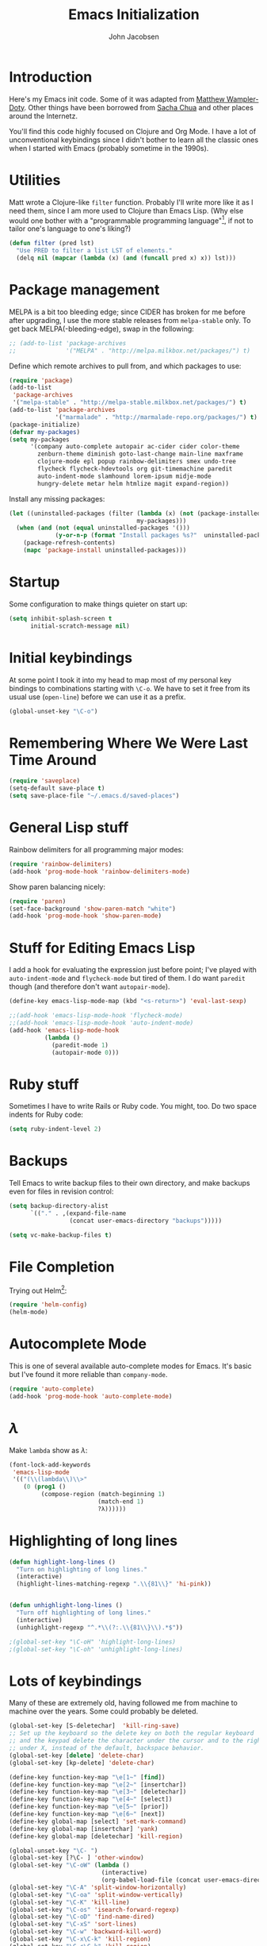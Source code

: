 #+LaTeX_HEADER:\usepackage[margin=0.75in]{geometry}
#+TITLE: Emacs Initialization
#+AUTHOR: John Jacobsen


* Introduction
Here's my Emacs init code.  Some of it was adapted from [[https://github.com/xcthulhu][Matthew
Wampler-Doty]].  Other things have been borrowed from [[http://sachachua.com/blog/][Sacha Chua]] and
other places around the Internetz.

You'll find this code highly focused on Clojure and Org Mode.  I have
a lot of unconventional keybindings since I didn't bother to learn all
the classic ones when I started with Emacs (probably sometime in the
1990s).

* Utilities
Matt wrote a Clojure-like =filter= function.  Probably I'll write more
like it as I need them, since I am more used to Clojure than Emacs
Lisp.  (Why else would one bother with a "programmable programming
language"[fn:: John Foderaro, [[http://www.paulgraham.com/chameleon.html][CACM]], Sept. 1991.], if not to tailor
one's language to one's liking?)

#+BEGIN_SRC emacs-lisp
(defun filter (pred lst)
  "Use PRED to filter a list LST of elements."
  (delq nil (mapcar (lambda (x) (and (funcall pred x) x)) lst)))
#+END_SRC

* Package management
MELPA is a bit too bleeding edge; since CIDER has broken for me
before after upgrading, I use the more stable releases from =melpa-stable=
only.  To get back MELPA(-bleeding-edge), swap in the following:

#+BEGIN_SRC emacs-lisp
;; (add-to-list 'package-archives
;;              '("MELPA" . "http://melpa.milkbox.net/packages/") t)
#+END_SRC

Define which remote archives to pull from, and which packages to use:
#+BEGIN_SRC emacs-lisp
  (require 'package)
  (add-to-list
   'package-archives
   '("melpa-stable" . "http://melpa-stable.milkbox.net/packages/") t)
  (add-to-list 'package-archives
               '("marmalade" . "http://marmalade-repo.org/packages/") t)
  (package-initialize)
  (defvar my-packages)
  (setq my-packages
        '(company auto-complete autopair ac-cider cider color-theme
          zenburn-theme diminish goto-last-change main-line maxframe
          clojure-mode epl popup rainbow-delimiters smex undo-tree
          flycheck flycheck-hdevtools org git-timemachine paredit
          auto-indent-mode slamhound lorem-ipsum midje-mode
          hungry-delete metar helm htmlize magit expand-region))
#+END_SRC

Install any missing packages:

#+BEGIN_SRC emacs-lisp
  (let ((uninstalled-packages (filter (lambda (x) (not (package-installed-p x)))
                                      my-packages)))
    (when (and (not (equal uninstalled-packages '()))
               (y-or-n-p (format "Install packages %s?"  uninstalled-packages)))
      (package-refresh-contents)
      (mapc 'package-install uninstalled-packages)))
#+END_SRC

* Startup
Some configuration to make things quieter on start up:
#+BEGIN_SRC emacs-lisp
(setq inhibit-splash-screen t
      initial-scratch-message nil)
#+END_SRC

* Initial keybindings
At some point I took it into my head to map most of my personal key
bindings to combinations starting with =\C-o=.  We have to set it free
from its usual use (=open-line=) before we can use it as a prefix.
#+BEGIN_SRC emacs-lisp
(global-unset-key "\C-o")
#+END_SRC
* Remembering Where We Were Last Time Around
#+BEGIN_SRC emacs-lisp
(require 'saveplace)
(setq-default save-place t)
(setq save-place-file "~/.emacs.d/saved-places")
#+END_SRC

* General Lisp stuff
Rainbow delimiters for all programming major modes:
#+BEGIN_SRC emacs-lisp
(require 'rainbow-delimiters)
(add-hook 'prog-mode-hook 'rainbow-delimiters-mode)
#+END_SRC

Show paren balancing nicely:
#+BEGIN_SRC emacs-lisp
(require 'paren)
(set-face-background 'show-paren-match "white")
(add-hook 'prog-mode-hook 'show-paren-mode)
#+END_SRC
* Stuff for Editing Emacs Lisp
I add a hook for evaluating the expression just before point; I've
played with =auto-indent-mode= and =flycheck-mode= but tired of them.
I do want =paredit= though (and therefore don't want =autopair-mode=).
#+BEGIN_SRC emacs-lisp
(define-key emacs-lisp-mode-map (kbd "<s-return>") 'eval-last-sexp)

;;(add-hook 'emacs-lisp-mode-hook 'flycheck-mode)
;;(add-hook 'emacs-lisp-mode-hook 'auto-indent-mode)
(add-hook 'emacs-lisp-mode-hook
          (lambda ()
            (paredit-mode 1)
            (autopair-mode 0)))
#+END_SRC

* Ruby stuff
Sometimes I have to write Rails or Ruby code.  You might, too.  Do two
space indents for Ruby code:
#+BEGIN_SRC emacs-lisp
(setq ruby-indent-level 2)
#+END_SRC

* Backups
Tell Emacs to write backup files to their own directory, and make
backups even for files in revision control:
#+BEGIN_SRC emacs-lisp
(setq backup-directory-alist
      `(("." . ,(expand-file-name
                 (concat user-emacs-directory "backups")))))

(setq vc-make-backup-files t)

#+END_SRC

* File Completion

Trying out Helm[fn:: http://emacs-helm.github.io/helm/]:

#+BEGIN_SRC emacs-lisp
(require 'helm-config)
(helm-mode)
#+END_SRC

* Autocomplete Mode
This is one of several available auto-complete modes for Emacs.  It's basic but
I've found it more reliable than =company-mode=.
#+BEGIN_SRC emacs-lisp
(require 'auto-complete)
(add-hook 'prog-mode-hook 'auto-complete-mode)
#+END_SRC

* $\lambda$
Make =lambda= show as $\lambda$:
#+BEGIN_SRC emacs-lisp
(font-lock-add-keywords
 'emacs-lisp-mode
 '(("(\\(lambda\\)\\>"
    (0 (prog1 ()
         (compose-region (match-beginning 1)
                         (match-end 1)
                         ?λ))))))
#+END_SRC

* Highlighting of long lines
#+BEGIN_SRC emacs-lisp
(defun highlight-long-lines ()
  "Turn on highlighting of long lines."
  (interactive)
  (highlight-lines-matching-regexp ".\\{81\\}" 'hi-pink))


(defun unhighlight-long-lines ()
  "Turn off highlighting of long lines."
  (interactive)
  (unhighlight-regexp "^.*\\(?:.\\{81\\}\\).*$"))

;(global-set-key "\C-oH" 'highlight-long-lines)
;(global-set-key "\C-oh" 'unhighlight-long-lines)
#+END_SRC

* Lots of keybindings
Many of these are extremely old, having followed me from machine to
machine over the years.  Some could probably be deleted.
#+BEGIN_SRC emacs-lisp
  (global-set-key [S-deletechar]  'kill-ring-save)
  ;; Set up the keyboard so the delete key on both the regular keyboard
  ;; and the keypad delete the character under the cursor and to the right
  ;; under X, instead of the default, backspace behavior.
  (global-set-key [delete] 'delete-char)
  (global-set-key [kp-delete] 'delete-char)

  (define-key function-key-map "\e[1~" [find])
  (define-key function-key-map "\e[2~" [insertchar])
  (define-key function-key-map "\e[3~" [deletechar])
  (define-key function-key-map "\e[4~" [select])
  (define-key function-key-map "\e[5~" [prior])
  (define-key function-key-map "\e[6~" [next])
  (define-key global-map [select] 'set-mark-command)
  (define-key global-map [insertchar] 'yank)
  (define-key global-map [deletechar] 'kill-region)

  (global-unset-key "\C- ")
  (global-set-key [?\C- ] 'other-window)
  (global-set-key "\C-oW" (lambda ()
                            (interactive)
                            (org-babel-load-file (concat user-emacs-directory "org/init.org"))))
  (global-set-key "\C-A" 'split-window-horizontally)
  (global-set-key "\C-oa" 'split-window-vertically)
  (global-set-key "\C-K" 'kill-line)
  (global-set-key "\C-os" 'isearch-forward-regexp)
  (global-set-key "\C-oD" 'find-name-dired)
  (global-set-key "\C-xS" 'sort-lines)
  (global-set-key "\C-w" 'backward-kill-word)
  (global-set-key "\C-x\C-k" 'kill-region)
  (global-set-key "\C-c\C-k" 'kill-region)
  (global-set-key "\C-ok" 'comment-region)
  (global-set-key "\C-ou" 'uncomment-region)
  (global-set-key "\C-on" 'er/expand-region)
  (global-set-key "\C-oe" 'eval-current-buffer)
  (global-set-key "\C-od" 'delete-horizontal-space)
  (global-set-key "\C-ob" 'backward-word)
  (global-set-key "\C-oq" 'query-replace-regexp)
  (global-set-key "\C-oL" 'lorem-ipsum-insert-paragraphs)
  (global-set-key "\C-]"  'fill-region)
  (global-set-key "\C-ot" 'beginning-of-buffer)
  (global-set-key "\C-oT" 'toggle-window-split)
  (global-set-key "\C-N" 'enlarge-window)
  (global-set-key "\C-o\C-n" 'enlarge-window-horizontally)
  (global-set-key "\C-oc" 'paredit-duplicate-closest-sexp)
  (global-set-key "\C-ol" 'goto-line)
  (global-set-key "\C-ob" 'end-of-buffer)
  (global-set-key "\C-op" 'fill-region)
  (global-set-key "\C-og" 'save-buffers-kill-emacs)
  (global-set-key "\C-od" 'downcase-region)
  (global-set-key "\C-oR" 'indent-region)
  (global-set-key "\C-or" 'rgrep)
  (global-set-key "\C-L" 'delete-other-windows)
  (global-set-key "\C-B" 'scroll-down)
  (global-set-key "\C-F" 'scroll-up)
  (global-set-key "\C-V" 'save-buffer)
  (global-set-key "\C-R" 'isearch-forward)
  (global-set-key "\C-^" 'wnt-alog-add-entry)
  (global-set-key "\C-T" 'set-mark-command)
  (global-set-key "\C-Y" 'yank)
  (global-set-key "\C-D" 'backward-delete-char-untabify)
  (global-set-key "\C-\\" 'shell)
  (global-set-key "\C-oi" 'quoted-insert)
  (global-set-key "\e[1~" 'isearch-forward)
  (global-set-key [select] 'set-mark-command)
  (global-set-key [insertchar] 'yank)
  (global-set-key [deletechar] 'kill-region)
  (global-set-key "\C-\\" 'shell)
  (global-set-key "\C-oi" 'quoted-insert)
  (global-set-key "\e[1~" 'isearch-forward)
  (global-set-key [select] 'set-mark-command)
  (global-set-key [insertchar] 'yank)
  (global-set-key [deletechar] 'kill-region)
  (global-set-key (kbd "s-0") 'org-todo-list)
#+END_SRC

Shortcuts for jumping directly into most commonly-used buffers:
#+BEGIN_SRC emacs-lisp
(global-set-key "\C-oO" (lambda ()
                          (interactive)
                          (find-file "~/Dropbox/org/toplevel.org")))
(global-set-key "\C-oE" (lambda ()
                          (interactive)
                          (find-file "~/.emacs.d/org/init.org")))
#+END_SRC

Keyboard shortcuts for joining lines before and after point (thanks to
[[http://whattheemacsd.com/][http://whattheemacsd.com/]] for the =(join-line -1) trick)=:
#+BEGIN_SRC emacs-lisp
(global-set-key (kbd "M-j")
  (lambda () (interactive) (join-line -1)))
(global-set-key "\C-oo" 'join-line)
#+END_SRC

Show trailing whitespace, `cause /we hates it..../
#+BEGIN_SRC emacs-lisp
(setq-default show-trailing-whitespace t)
#+END_SRC

* Clojure setup
Don't go to REPL buffer when starting Cider:
#+BEGIN_SRC emacs-lisp
(setq cider-repl-pop-to-buffer-on-connect nil)
#+END_SRC

** Key bindings special to Midje facts
Set up Midje fact with mark inserted at beginning of comment text
(refill as needed in appropriate columns, using =C-oF=).
#+BEGIN_SRC emacs-lisp
(global-set-key "\C-of" (lambda ()
                          (interactive)
                          (insert "(fact                               \"\"\n\n  )")
                          (backward-char 6)
                          (set-mark (point))))
#+END_SRC
Perform the refill operation for the text string in a Midje fact:
#+BEGIN_SRC emacs-lisp
(global-set-key "\C-oF" (lambda ()
                          (interactive)
                          (set-left-margin (mark) (point) 37)
                          (fill-region (mark) (point))))

#+END_SRC

Append result of evaluating previous expression (Clojure):
#+BEGIN_SRC emacs-lisp
(defun cider-eval-last-sexp-and-append ()
  "Evaluate the expression preceding point and append result."
  (interactive)
  (let ((last-sexp (cider-last-sexp)))
    ;; we have to be sure the evaluation won't result in an error
    (cider-eval-and-get-value last-sexp)
    (with-current-buffer (current-buffer)
      (insert ";;=>\n"))
    (cider-interactive-eval-print last-sexp)))


(defun cider-format-with-out-str-pprint-eval (form)
  "Return a string of Clojure code that will return pretty-printed FORM."
  (format "(clojure.core/let [x %s] (with-out-str (clojure.pprint/pprint x)))" form))


(defun cider-eval-last-sexp-and-pprint-append ()
  "Evaluate the expression preceding point and append pretty-printed result."
  (interactive)
  (let ((last-sexp (cider-last-sexp)))
    ;; we have to be sure the evaluation won't result in an error
    (with-current-buffer (current-buffer)
      (insert ";;=>\n")
      (insert (cider-eval-and-get-value (cider-format-with-out-str-pprint-eval last-sexp))))))


;; A few paredit things, also from whattheemacsd.com:
(defun paredit--is-at-start-of-sexp ()
  (and (looking-at "(\\|\\[")
       (not (nth 3 (syntax-ppss))) ;; inside string
       (not (nth 4 (syntax-ppss))))) ;; inside comment

(defun paredit-duplicate-closest-sexp ()
  (interactive)
  ;; skips to start of current sexp
  (while (not (paredit--is-at-start-of-sexp))
    (paredit-backward))
  (set-mark-command nil)
  ;; while we find sexps we move forward on the line
  (while (and (bounds-of-thing-at-point 'sexp)
              (<= (point) (car (bounds-of-thing-at-point 'sexp)))
              (not (= (point) (line-end-position))))
    (forward-sexp)
    (while (looking-at " ")
      (forward-char)))
  (kill-ring-save (mark) (point))
  ;; go to the next line and copy the sexprs we encountered
  (paredit-newline)
  (yank)
  (exchange-point-and-mark))


#+END_SRC

** Correcting single-whitespaced toplevel forms
#+BEGIN_SRC emacs-lisp
(defun correct-single-whitespace ()
  "Correct single-spaced Lisp toplevel forms."
  (interactive)
  (goto-char 1)
  (while (search-forward-regexp ")\n\n(" nil t)
    (replace-match ")\n\n\n(" t nil)))
(global-set-key "\C-oQ" 'correct-single-whitespace)
#+END_SRC

#+BEGIN_SRC emacs-lisp
(add-hook 'clojure-mode-hook
          '(lambda ()
             (paredit-mode 1)
             (highlight-long-lines)
             (define-key clojure-mode-map (kbd "C-c e") 'shell-eval-last-expression)
             (define-key clojure-mode-map (kbd "C-o x") 'cider-eval-defun-at-point)
             (define-key clojure-mode-map (kbd "C-o j") 'cider-jack-in)
             (define-key clojure-mode-map (kbd "C-o J") 'cider-restart)
             (define-key clojure-mode-map (kbd "C-<up>") 'paredit-backward)
             (define-key clojure-mode-map (kbd "C-<down>") 'paredit-forward)
             (define-key clojure-mode-map (kbd "C-o y")
               'cider-eval-last-sexp-and-append)
             (define-key clojure-mode-map (kbd "C-o Y")
               'cider-eval-last-sexp-and-pprint-append)
             (define-key clojure-mode-map (kbd "s-i") 'cider-eval-last-sexp)
             (define-key clojure-mode-map (kbd "C-c x") 'shell-eval-defun)))
#+END_SRC

#+BEGIN_SRC emacs-lisp
;; Minibuffer size
(add-hook 'minibuffer-setup-hook 'my-minibuffer-setup)
(defun my-minibuffer-setup ()
  (set (make-local-variable 'face-remapping-alist)
       '((default :height 1.5))))

#+END_SRC

#+BEGIN_SRC emacs-lisp
;;;; Swap window split orientation
;;;; (http://emacs.stackexchange.com/questions/318/switch-window-split-orientation-fastest-way):
(defun toggle-window-split ()
  (interactive)
  (if (= (count-windows) 2)
      (let* ((this-win-buffer (window-buffer))
             (next-win-buffer (window-buffer (next-window)))
             (this-win-edges (window-edges (selected-window)))
             (next-win-edges (window-edges (next-window)))
             (this-win-2nd (not (and (<= (car this-win-edges)
                                         (car next-win-edges))
                                     (<= (cadr this-win-edges)
                                         (cadr next-win-edges)))))
             (splitter
              (if (= (car this-win-edges)
                     (car (window-edges (next-window))))
                  'split-window-horizontally
                'split-window-vertically)))
        (delete-other-windows)
        (let ((first-win (selected-window)))
          (funcall splitter)
          (if this-win-2nd (other-window 1))
          (set-window-buffer (selected-window) this-win-buffer)
          (set-window-buffer (next-window) next-win-buffer)
          (select-window first-win)
          (if this-win-2nd (other-window 1))))))

#+END_SRC

** Mode line hack
Shorten =clojure-mode= in mode line[fn:: From http://whattheemacsd.com/].
#+BEGIN_SRC emacs-lisp
(defmacro rename-modeline (package-name mode new-name)
  `(eval-after-load ,package-name
     '(defadvice ,mode (after rename-modeline activate)
        (setq mode-name ,new-name))))

(rename-modeline "clojure-mode" clojure-mode "Clj")
#+END_SRC

* Stuff for running shells within Emacs
** Path Magic
Smooth the waters for starting processes from the shell.  "Set up
Emacs' `exec-path' and PATH environment variable to match the user's
shell.  This is particularly useful under Mac OSX, where GUI apps are
not started from a shell[fn:: See
http://stackoverflow.com/questions/8606954/path-and-exec-path-set-but-emacs-does-not-find-executable]."
#+BEGIN_SRC emacs-lisp
  (defun set-exec-path-from-shell-PATH ()
    (interactive)
    (let ((path-from-shell
           (replace-regexp-in-string
            "[ \t\n]*$" ""
            (shell-command-to-string "$SHELL --login -i -c 'echo $PATH'"))))
      (setenv "PATH" path-from-shell)
      (setq exec-path (split-string path-from-shell path-separator))))
#+END_SRC

** Moar Shells
Create shell in new buffer when needed, rather than just loading up
the existing shell buffer.
#+BEGIN_SRC emacs-lisp
(defun create-shell-in-new-buffer ()
  (interactive)
  (let ((currentbuf (get-buffer-window (current-buffer)))
	(newbuf (generate-new-buffer-name "*shell*")))
    (generate-new-buffer newbuf)
    (set-window-dedicated-p currentbuf nil)
    (set-window-buffer currentbuf newbuf)
    (shell newbuf)))

(global-set-key "\C-oS" 'create-shell-in-new-buffer)
#+END_SRC

** Kill shell buffers quickly
"With this snippet, [a second] press of C-d will
kill the buffer.  It's pretty nice, since you then just tap C-d twice
to get rid of the shell and go on about your merry way[fn:: From http://whattheemacsd.com.]"
#+BEGIN_SRC emacs-lisp
(defun comint-delchar-or-eof-or-kill-buffer (arg)
  (interactive "p")
  (if (null (get-buffer-process (current-buffer)))
      (kill-buffer)
    (comint-delchar-or-maybe-eof arg)))

(add-hook 'shell-mode-hook
          (lambda ()
            (define-key shell-mode-map
              (kbd "C-d") 'comint-delchar-or-eof-or-kill-buffer)))
#+END_SRC

* Stuff related to configuring Emacs-in-a-window
When running GUI Emacs (i.e. on OS-X, which is the only way I run
Emacs these days anyways), set the theme to Zenburn, turn off visual
noise, fix up the PATH for shells, and allow resizing of window.
#+BEGIN_SRC emacs-lisp
  (when window-system
    (load-theme 'zenburn t)
    (tool-bar-mode -1)
    (scroll-bar-mode -1)
    (set-exec-path-from-shell-PATH)
    (global-set-key (kbd "s-=") 'text-scale-increase)
    (global-set-key (kbd "s--") 'text-scale-decrease))
#+END_SRC

Don't pop up newly-opened files in a new frame -- use existing one:

#+BEGIN_SRC emacs-lisp
(setq ns-pop-up-frames nil)
#+END_SRC

* Common Lisp
I haven't done too much Common Lisp programming yet, but have just
played around.  So far I find Emacs integration to be at least as good
as with Clojure.  Here I mimic two of the keybindings I use most from
Clojure.
#+BEGIN_SRC emacs-lisp
  (require 'slime-autoloads)
  (setq inferior-lisp-program "/usr/local/bin/sbcl")
  (setq slime-contribs '(slime-fancy))
  (add-hook 'lisp-mode-hook
            '(lambda ()
               (paredit-mode 1)
               (highlight-long-lines)
               (define-key lisp-mode-map (kbd "C-o j") 'slime)
               (define-key lisp-mode-map (kbd "s-i")
                           'slime-eval-last-expression)))
#+END_SRC

* Magit stuff
Bind key for quick Git status:
#+BEGIN_SRC emacs-lisp
  (global-set-key "\C-om" 'magit-status)
#+END_SRC
* Org Mode
General setup:
#+BEGIN_SRC emacs-lisp
(require 'org)
(require 'ob-clojure)
#+END_SRC

Show source code highlighting in code blocks:
#+BEGIN_SRC emacs-lisp
(setq org-src-fontify-natively t)
#+END_SRC

Allow alphabetical plain lists (=a.=, =A.=, =a)=, =A)=).
#+BEGIN_SRC emacs-lisp
(setq org-list-allow-alphabetical t)
#+END_SRC

Put clock in/out timestamps into drawer, so they stay hidden when expanding items.
#+BEGIN_SRC emacs-lisp
(setq org-clock-into-drawer t)
#+END_SRC

Set Clojure backend for literate programming.
#+BEGIN_SRC emacs-lisp
(setq org-babel-clojure-backend 'cider)
#+END_SRC

Don't ask for confirmation before evaluating code in these languages
(*use at your own risk*):
#+BEGIN_SRC emacs-lisp
  (defun my-org-confirm-babel-evaluate (lang body)
    (and
     (not (string= lang "lisp"))
     (not (string= lang "emacs-lisp"))
     (not (string= lang "clojure"))))
  (setq org-confirm-babel-evaluate 'my-org-confirm-babel-evaluate)
#+END_SRC

Clock in/out based on TODO state changes[fn:: From
http://sachachua.com/blog/2007/12/clocking-time-with-emacs-org/].

#+BEGIN_SRC emacs-lisp
(eval-after-load 'org
  '(progn
     (defun wicked/org-clock-in-if-starting ()
       "Clock in when the task is marked STARTED."
       (when (and (string= org-state "STARTED")
                  (not (string= org-last-state org-state)))
         (org-clock-in)))
     (add-hook 'org-after-todo-state-change-hook
               'wicked/org-clock-in-if-starting)
     (defadvice org-clock-in (after wicked activate)
       "Set this task's status to 'STARTED'."
       (org-todo "STARTED"))
     (defun wicked/org-clock-out-if-waiting ()
       "Clock out when the task is marked WAITING."
       (when (and (string= org-state "WAITING")
                  (equal (marker-buffer org-clock-marker) (current-buffer))
                  (< (point) org-clock-marker)
                  (> (save-excursion (outline-next-heading) (point))
                     org-clock-marker)
                  (not (string= org-last-state org-state)))
         (org-clock-out)))
     (add-hook 'org-after-todo-state-change-hook
               'wicked/org-clock-out-if-waiting)))

#+END_SRC

Log when an item goes to DONE state:
#+BEGIN_SRC emacs-lisp
(setq org-log-done t)
#+END_SRC

Refile things sensibly based on where they occur in original outline:
#+BEGIN_SRC emacs-lisp
(setq org-refile-targets (quote ((nil :maxlevel . 10)
                                 (org-agenda-files :maxlevel . 10))))
(setq org-refile-use-outline-path t)
(setq org-outline-path-complete-in-steps nil)
(setq org-refile-allow-creating-parent-nodes (quote confirm))
#+END_SRC

GTD-style TODO states:
#+BEGIN_SRC emacs-lisp
(setq org-todo-keywords
      '((sequence "TODO" "STARTED" "WAITING" "SOMEDAY" "DONE")))
#+END_SRC

Where to find agenda files:
#+BEGIN_SRC emacs-lisp
(setq org-agenda-files '("~/Dropbox/org"))
#+END_SRC

Quickly launch agenda:
#+BEGIN_SRC emacs-lisp
(define-key global-map "\C-ca" 'org-agenda)

#+END_SRC

Use Org's capture system:
#+BEGIN_SRC emacs-lisp
  (setq org-default-notes-file "~/Dropbox/org/toplevel.org")
  (define-key global-map "\C-cc" 'org-capture)
#+END_SRC

Export " as `` and '':
#+BEGIN_SRC emacs-lisp
(setq org-export-with-smart-quotes t)
#+END_SRC


* Blogging
#+BEGIN_SRC emacs-lisp
  (setq org-sitemap-link-format
        "@@html:<span class='sm-d'>%d</span> &nbsp; &nbsp; &nbsp; <span class='sm-t'>%t</span>@@"
        org-sitemap-html-preamble
        "<link rel=\"stylesheet\" href=\"../css/style.css\" type=\"text/css\" />
         <link rel=\"stylesheet\" href=\"http://code.jquery.com/ui/1.10.3/themes/smoothness/jquery-ui.css\" />
         <link rel=\"stylesheet\" href=\"https://cdn.jsdelivr.net/bootstrap/3.3.0/css/bootstrap.min.css\">
         <link rel=\"stylesheet\" href=\"https://cdn.jsdelivr.net/bootstrap/3.3.0/css/bootstrap-theme.min.css\">
         <script src=\"http://code.jquery.com/jquery-1.9.1.js\"></script>
         <script src=\"http://code.jquery.com/ui/1.10.3/jquery-ui.js\"></script>
         <script src=\"https://cdn.jsdelivr.net/bootstrap/3.3.0/js/bootstrap.min.js\"></script>
         <link rel=\"shortcut icon\" href=\"../images/favicon.gif\">
         <div id=\"my-org-div-home-and-up\">
            <a href=\"index.html\">home </a>
            <span class=\"muted\">...</span>
            <a href=\"sitemap.html\"> archive </a>
         </div>"
        org-sitemap-html-postamble
        "<div id=\"disqus_thread\"></div>
<script type=\"text/javascript\">
    var disqus_shortname = 'eigenhombrecom'; // required: replace example with your forum shortname
    /* * * DON'T EDIT BELOW THIS LINE * * */
    (function() {
        var dsq = document.createElement('script'); dsq.type = 'text/javascript'; dsq.async = true;
        dsq.src = 'http://' + disqus_shortname + '.disqus.com/embed.js';
        (document.getElementsByTagName('head')[0] || document.getElementsByTagName('body')[0]).appendChild(dsq);
    })();
</script>
<noscript>Please enable JavaScript to view the <a href=\"http://disqus.com/?ref_noscript\">comments powered by Disqus.</a></noscript>
<a href=\"http://disqus.com\" class=\"dsq-brlink\">blog comments powered by <span class=\"logo-disqus\">Disqus</span></a>
<script type=\"text/javascript\">
 var _gaq = _gaq || [];
 _gaq.push(['_setAccount', 'UA-40279882-1']);
 _gaq.push(['_trackPageview']);

 (function() {
   var ga = document.createElement('script');
   ga.type = 'text/javascript';
   ga.async = true;
   ga.src = ('https:' == document.location.protocol ? 'https://ssl' : 'http://www') + '.google-analytics.com/ga.js';
   var s = document.getElementsByTagName('script')[0]; s.parentNode.insertBefore(ga, s);
 })();
</script>")

  (setq org-publish-project-alist
          `(("blog"
             :base-directory "~/Dropbox/org/blog/src"
             :html-extension "html"
             :htmlized-source t
             :exclude "^\\(style\\|theindex\\)"
             :base-extension "org"
             :publishing-directory "~/Dropbox/org/blog/html"
             :publishing-function (org-html-publish-to-html)
             :section-numbers nil
             :auto-sitemap t
             :sitemap-sort-files "chronologically"
             :sitemap-file-entry-format ,org-sitemap-link-format
             :html-link-up ""
             :html-link-home ""
             :sitemap-title "Things you can find here"
             :html-head-extra nil
             :html-preamble ,org-sitemap-html-preamble
             :html-postamble ,org-sitemap-html-postamble)))
#+END_SRC
Keyboard mappings to publish and to open local copy of new blog.
Using =\C-oX= forces Org to (re-)publish even unmodified files.
#+BEGIN_SRC emacs-lisp
  (global-set-key "\C-ox" (lambda () (interactive) (org-publish-project "blog")))
  (global-set-key "\C-oX" (lambda () (interactive) (org-publish-project "blog" t)))

  (defun open-blog-index ()
    (interactive)
    (shell-command (concat "open file://" (expand-file-name "~/Dropbox/org/blog/html/index.html"))))

  (global-set-key "\C-oZ" 'open-blog-index)

  (defun open-blog-sitemap ()
    (interactive)
    (shell-command (concat "open file://" (expand-file-name "~/Dropbox/org/blog/html/sitemap.html"))))

  (global-set-key "\C-oz" 'open-blog-sitemap)

#+END_SRC
I use this little bit of magic to reformat blog posts extracted from
Blogger /(delete when no longer needed)/.
#+BEGIN_SRC emacs-lisp
  (global-set-key "\C-oV" (lambda ()
                            (interactive)
                            (search-forward "# layout")
                            (beginning-of-line)
                            (set-mark-command nil)
                            (search-forward "---")
                            (comment-or-uncomment-region (region-beginning) (region-end))))
#+END_SRC

#+RESULTS:
: open-blog-sitemap

* Tidying up
Be a nicely-behaved module or "[[http://www.delorie.com/gnu/docs/elisp-manual-21/elisp_201.html][feature]]":
#+BEGIN_SRC emacs-lisp
(provide 'init)
#+END_SRC

